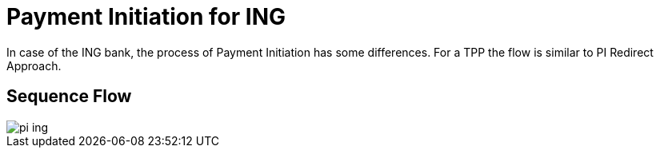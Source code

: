 = Payment Initiation for ING

In case of the ING bank, the process of Payment Initiation has some
differences. For a TPP the flow is similar to PI Redirect Approach.

== Sequence Flow

image::./images/pi-ing.png[]
